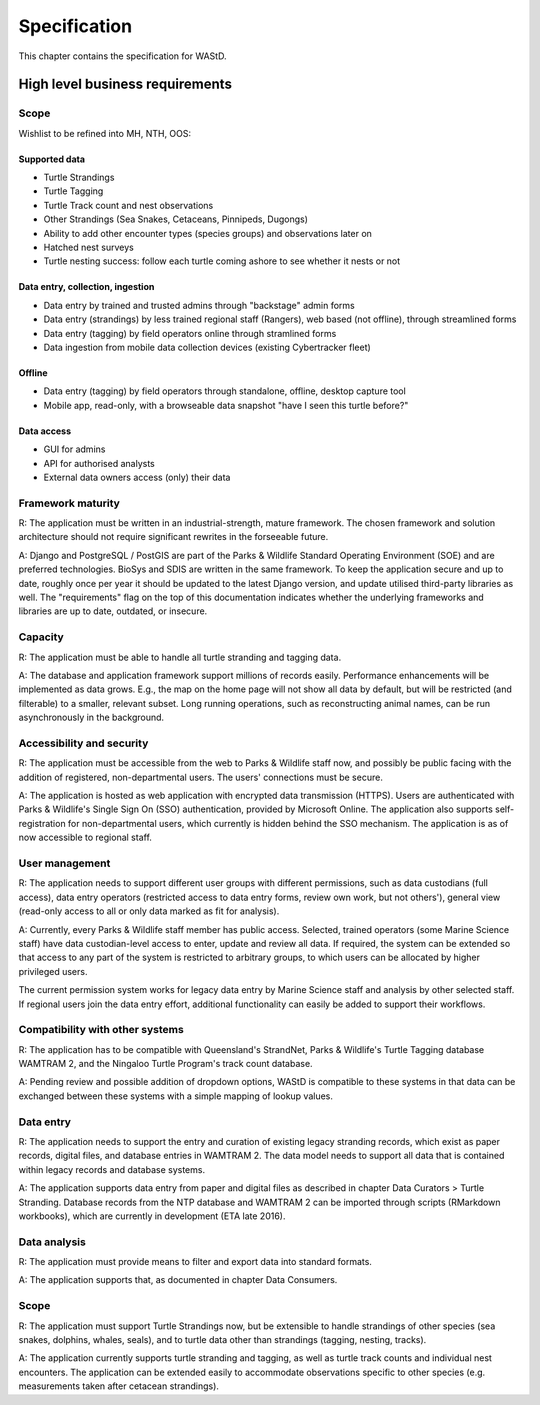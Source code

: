 =============
Specification
=============

This chapter contains the specification for WAStD.


High level business requirements
================================
Scope
-----
Wishlist to be refined into MH, NTH, OOS:

Supported data
^^^^^^^^^^^^^^
* Turtle Strandings
* Turtle Tagging
* Turtle Track count and nest observations
* Other Strandings (Sea Snakes, Cetaceans, Pinnipeds, Dugongs)
* Ability to add other encounter types (species groups) and observations later on
* Hatched nest surveys
* Turtle nesting success: follow each turtle coming ashore to see whether it nests or not

Data entry, collection, ingestion
^^^^^^^^^^^^^^^^^^^^^^^^^^^^^^^^^
* Data entry by trained and trusted admins through "backstage" admin forms
* Data entry (strandings) by less trained regional staff (Rangers), web based (not offline), through streamlined forms
* Data entry (tagging) by field operators online through stramlined forms
* Data ingestion from mobile data collection devices (existing Cybertracker fleet)

Offline
^^^^^^^
* Data entry (tagging) by field operators through standalone, offline, desktop capture tool
* Mobile app, read-only, with a browseable data snapshot "have I seen this turtle before?"

Data access
^^^^^^^^^^^
* GUI for admins
* API for authorised analysts
* External data owners access (only) their data


Framework maturity
------------------
R: The application must be written in an industrial-strength, mature framework.
The chosen framework and solution architecture should not require significant
rewrites in the forseeable future.

A: Django and PostgreSQL / PostGIS are part of the Parks & Wildlife
Standard Operating Environment (SOE) and are preferred technologies. BioSys and
SDIS are written in the same framework.
To keep the application secure and up to date, roughly once per year it should
be updated to the latest Django version, and update utilised third-party libraries
as well. The "requirements" flag on the top of this documentation indicates whether
the underlying frameworks and libraries are up to date, outdated, or insecure.

Capacity
--------
R: The application must be able to handle all turtle stranding and tagging data.

A: The database and application framework support millions of records easily.
Performance enhancements will be implemented as data grows. E.g., the map on the
home page will not show all data by default, but will be restricted (and filterable)
to a smaller, relevant subset. Long running operations, such as reconstructing
animal names, can be run asynchronously in the background.

Accessibility and security
--------------------------
R: The application must be accessible from the web to Parks & Wildlife staff now,
and possibly be public facing with the addition of registered, non-departmental users.
The users' connections must be secure.

A: The application is hosted as web application with encrypted data transmission
(HTTPS). Users are authenticated with Parks & Wildlife's Single Sign On (SSO)
authentication, provided by Microsoft Online. The application also supports
self-registration for non-departmental users, which currently is hidden behind
the SSO mechanism. The application is as of now accessible to regional staff.

User management
---------------
R: The application needs to support different user groups with different permissions,
such as data custodians (full access), data entry operators (restricted access to
data entry forms, review own work, but not others'), general view (read-only access
to all or only data marked as fit for analysis).

A: Currently, every Parks & Wildlife staff member has public access. Selected,
trained operators (some Marine Science staff) have data custodian-level access to
enter, update and review all data. If required, the system can be extended so that
access to any part of the system is restricted to arbitrary groups, to which users
can be allocated by higher privileged users.

The current permission system works for legacy data entry by Marine Science staff
and analysis by other selected staff.
If regional users join the data entry effort, additional functionality can easily
be added to support their workflows.

Compatibility with other systems
--------------------------------
R: The application has to be compatible with Queensland's StrandNet, Parks &
Wildlife's Turtle Tagging database WAMTRAM 2, and the Ningaloo Turtle Program's
track count database.

A: Pending review and possible addition of dropdown options, WAStD is compatible
to these systems in that data can be exchanged between these systems with a simple
mapping of lookup values.

Data entry
----------
R: The application needs to support the entry and curation of existing legacy stranding
records, which exist as paper records, digital files, and database entries in WAMTRAM 2.
The data model needs to support all data that is contained within legacy records
and database systems.

A: The application supports data entry from paper and digital files as described
in chapter Data Curators > Turtle Stranding. Database records from the NTP
database and WAMTRAM 2 can be imported through scripts (RMarkdown workbooks),
which are currently in development (ETA late 2016).

Data analysis
-------------
R: The application must provide means to filter and export data into standard
formats.

A: The application supports that, as documented in chapter Data Consumers.

Scope
-----
R: The application must support Turtle Strandings now, but be extensible to
handle strandings of other species (sea snakes, dolphins, whales, seals), and
to turtle data other than strandings (tagging, nesting, tracks).

A: The application currently supports turtle stranding and tagging, as well as
turtle track counts and individual nest encounters. The application can be extended
easily to accommodate observations specific to other species (e.g. measurements
taken after cetacean strandings).

